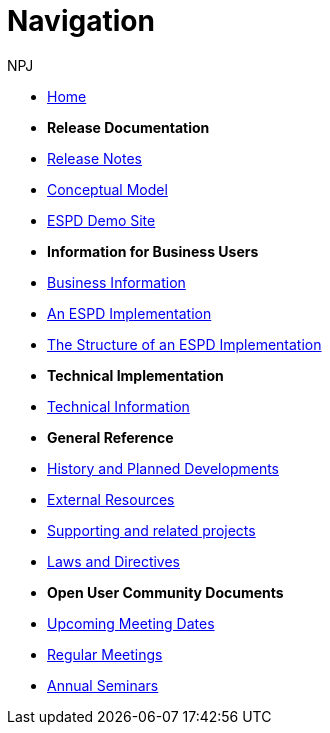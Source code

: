 :doctitle: Navigation
:doccode: espd-v3.3.x-prod-004
:author: NPJ
:authoremail: nicole-anne.paterson-jones@ext.ec.europa.eu
:docdate: October 2023

* xref:espd-home::index.adoc[Home]

* [.separated]#**Release Documentation**#
* xref:ROOT:release_notes.adoc[Release Notes]
* link:{attachmentsdir}/ESPD_CM_html/index.html[Conceptual Model]
* xref:espd-home::demo.adoc[ESPD Demo Site]

* [.separated]#**Information for Business Users**#
* xref:business:index.adoc[Business Information]
* xref:business:implementation.adoc[An ESPD Implementation]
* xref:business:using.adoc[The Structure of an ESPD Implementation]

* [.separated]#**Technical Implementation**#
* xref:technical:index.adoc[Technical Information]

* [.separated]#**General Reference**#
* xref:espd-home::history.adoc[History and Planned Developments]
* xref:espd-home::external.adoc[External Resources]
* xref:espd-home::supporting.adoc[Supporting and related projects]
* xref:espd-home::laws.adoc[Laws and Directives]

* [.separated]#**Open User Community Documents**#
* xref:espd-wgm::index.adoc[Upcoming Meeting Dates]
* xref:espd-wgm::monthly.adoc[Regular Meetings]
* xref:espd-wgm::annual.adoc[Annual Seminars]